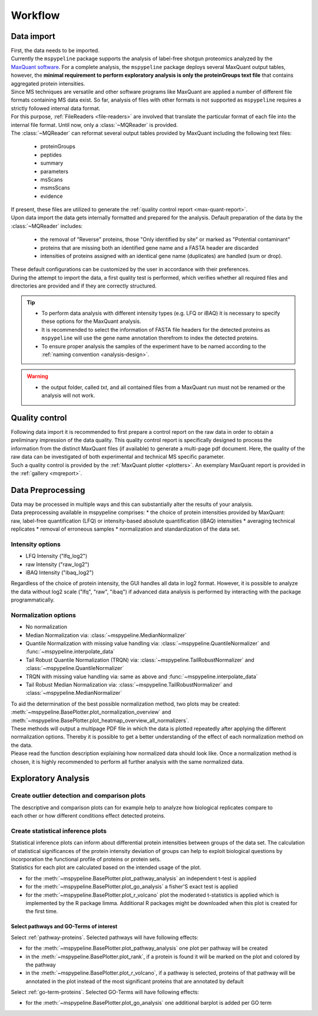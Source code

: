 .. _workflow:

Workflow
========

Data import
~~~~~~~~~~~

.. figure:: ./_static/single_bubbles1.pdf
    :width: 400
    :align: right

| First, the data needs to be imported.
| Currently the ``mspypeline`` package supports the analysis of label-free shotgun proteomics analyzed by the
  `MaxQuant software <https://www.maxquant.org>`__. For a complete analysis, the ``mspypeline`` package deploys several
  MaxQuant output tables, however, the
  **minimal requirement to perform exploratory analysis is only the proteinGroups text file** that contains aggregated
  protein intensities.

| Since MS techniques are versatile and other software programs like MaxQuant are applied a number of different file
  formats containing MS data exist. So far, analysis of files with other formats is not supported as ``mspypeline``
  requires a strictly followed internal data format.
| For this purpose, :ref:`FileReaders <file-readers>` are involved that translate the particular format of each file
  into the internal file format. Until now, only a :class:`~MQReader` is provided.
| The :class:`~MQReader` can reformat several output tables provided by MaxQuant including the following text files:

  * proteinGroups
  * peptides
  * summary
  * parameters
  * msScans
  * msmsScans
  * evidence

| If present, these files are utilized to generate the :ref:`quality control report <max-quant-report>`.
| Upon data import the data gets internally formatted and prepared for the analysis. Default preparation of the data by
  the :class:`~MQReader` includes:

  * the removal of "Reverse" proteins, those "Only identified by site" or marked as "Potential contaminant"
  * proteins that are missing both an identified gene name and a FASTA header are discarded
  * intensities of proteins assigned with an identical gene name (duplicates) are handled (sum or drop).

| These default configurations can be customized by the user in accordance with their preferences.
| During the attempt to import the data, a first quality test is performed, which verifies whether all required files
  and directories are provided and if they are correctly structured.

.. tip::
    * To perform data analysis with different intensity types (e.g. LFQ or iBAQ) it is necessary to specify these
      options for the MaxQuant analysis.
    * It is recommended to select the information of FASTA file headers for the detected proteins as ``mspypeline`` will
      use the gene name annotation therefrom to index the detected proteins.
    * To ensure proper analysis the samples of the experiment have to be named according to the
      :ref:`naming convention <analysis-design>`.

.. warning::
    * the output folder, called *txt*, and all contained files from a MaxQuant run must not be renamed or the analysis
      will not work.

.. _max-quant-report:

Quality control
~~~~~~~~~~~~~~~

.. figure:: ./_static/single_bubbles2.pdf
    :width: 400
    :align: right

| Following data import it is recommended to first prepare a control report on the raw data in order to obtain a
  preliminary impression of the data quality. This quality control report is specifically designed to process the
  information from the distinct MaxQuant files (if available) to generate a multi-page pdf document. Here, the quality
  of the raw data can be investigated of both experimental and technical MS specific parameter.
| Such a quality control is provided by the :ref:`MaxQuant plotter <plotters>`. An exemplary MaxQuant report is provided
  in the :ref:`gallery <mqreport>`.

.. _hyperparameter:

Data Preprocessing
~~~~~~~~~~~~~~~~~~~
.. figure:: ./_static/single_bubbles3.pdf
    :width: 400
    :align: right

| Data may be processed in multiple ways and this can substantially alter the results of your analysis.
| Data preprocessing available in mspypeline comprises:
  * the choice of protein intensities provided by MaxQuant: raw, label-free quantification (LFQ) or intensity-based absolute quantification (iBAQ) intensities
  * averaging technical replicates
  * removal of erroneous samples
  * normalization and standardization of the data set.

Intensity options
******************

* LFQ Intensity ("lfq_log2")
* raw Intensity ("raw_log2")
* iBAQ Intensity ("ibaq_log2")

| Regardless of the choice of protein intensity, the GUI handles all data in log2 format. However, it is possible to analyze
  the data without log2 scale ("lfq", "raw", "ibaq") if advanced data analysis is performed by interacting with the package programmatically.


Normalization options
*********************

* No normalization
* Median Normalization via: :class:`~mspypeline.MedianNormalizer`
* Quantile Normalization with missing value handling via: :class:`~mspypeline.QuantileNormalizer`
  and :func:`~mspypeline.interpolate_data`
* Tail Robust Quantile Normalization (TRQN) via: :class:`~mspypeline.TailRobustNormalizer` and
  :class:`~mspypeline.QuantileNormalizer`
* TRQN with missing value handling via: same as above and :func:`~mspypeline.interpolate_data`
* Tail Robust Median Normalization via: :class:`~mspypeline.TailRobustNormalizer` and
  :class:`~mspypeline.MedianNormalizer`

| To aid the determination of the best possible normalization method, two plots may be created:
  :meth:`~mspypeline.BasePlotter.plot_normalization_overview` and
  :meth:`~mspypeline.BasePlotter.plot_heatmap_overview_all_normalizers`.
| These methods will output a multipage PDF file in which the data is plotted repeatedly after applying the different
  normalization options. Thereby it is possible to get a better understanding of the effect of each normalization method
  on the data.
| Please read the function description explaining how normalized data should look like. Once a normalization method is
  chosen, it is highly recommended to perform all further analysis with the same normalized data.



Exploratory Analysis
~~~~~~~~~~~~~~~~~~~~~

Create outlier detection and comparison plots
**********************************************

.. figure:: ./_static/single_bubbles4.pdf
    :width: 400
    :align: right

| The descriptive and comparison plots can for example help to analyze how biological replicates compare to each other or
  how different conditions effect detected proteins.

Create statistical inference plots
**********************************
| Statistical inference plots can inform about differential protein intensities between groups of the data set.
  The calculation of statistical significances of the protein intensity deviation of groups can help to exploit
  biological questions by incorporation the functional profile of proteins or protein sets.
| Statistics for each plot are calculated based on the intended usage of the plot.

* for the :meth:`~mspypeline.BasePlotter.plot_pathway_analysis` an independent t-test is applied
* for the :meth:`~mspypeline.BasePlotter.plot_go_analysis` a fisher'S exact test is applied
* for the :meth:`~mspypeline.BasePlotter.plot_r_volcano` plot the moderated t-statistics is applied which is
  implemented by the R package limma. Additional R packages might
  be downloaded when this plot is created for the first time.


Select pathways and GO-Terms of interest
^^^^^^^^^^^^^^^^^^^^^^^^^^^^^^^^^^^^^^^^^

Select :ref:`pathway-proteins`. Selected pathways will have following effects:

* for the :meth:`~mspypeline.BasePlotter.plot_pathway_analysis` one plot per pathway will be created
* in the :meth:`~mspypeline.BasePlotter.plot_rank`, if a protein is found it will be marked on the plot
  and colored by the pathway
* in the :meth:`~mspypeline.BasePlotter.plot_r_volcano`, if a pathway is selected, proteins of that pathway will be
  annotated in the plot instead of the most significant proteins that are annotated by default

Select :ref:`go-term-proteins`. Selected GO-Terms will have following effects:

* for the :meth:`~mspypeline.BasePlotter.plot_go_analysis` one additional barplot is added per GO term

